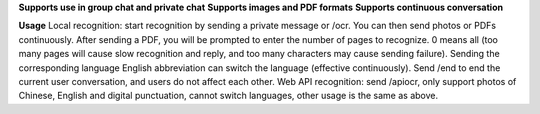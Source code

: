 **Supports use in group chat and private chat**
**Supports images and PDF formats**
**Supports continuous conversation**

**Usage**
Local recognition: start recognition by sending a private message or /ocr. You can then send photos or PDFs continuously. After sending a PDF, you will be prompted to enter the number of pages to recognize. 0 means all (too many pages will cause slow recognition and reply, and too many characters may cause sending failure). Sending the corresponding language English abbreviation can switch the language (effective continuously). Send /end to end the current user conversation, and users do not affect each other.
Web API recognition: send /apiocr, only support photos of Chinese, English and digital punctuation, cannot switch languages, other usage is the same as above.